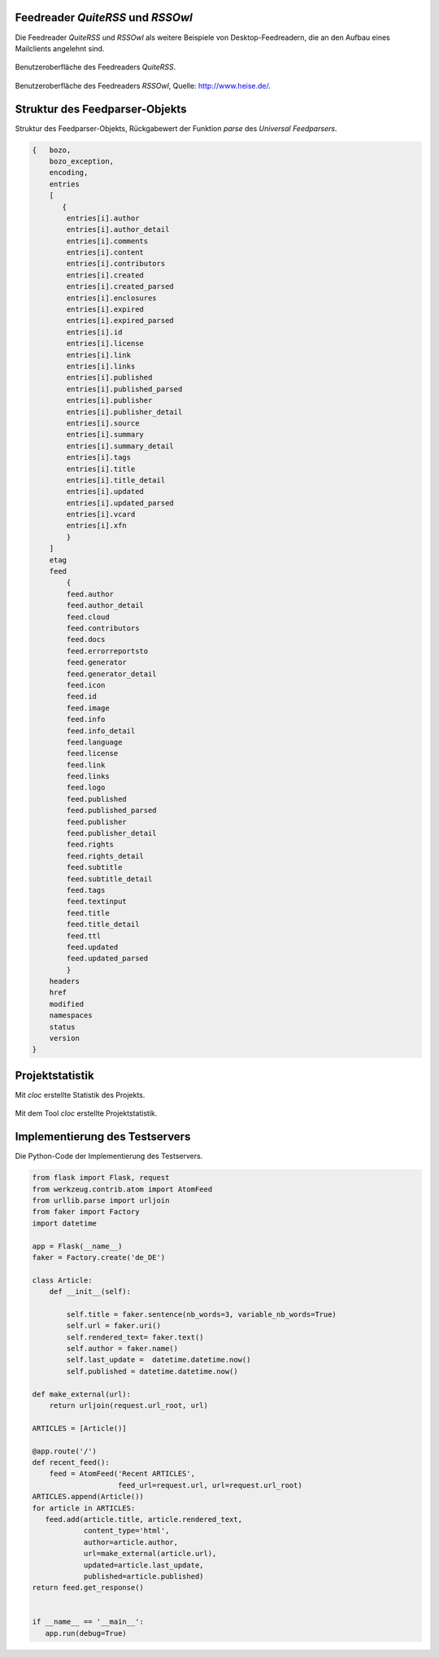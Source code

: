 .. raw:: latex

   \appendix


.. _feedreader:

Feedreader *QuiteRSS* und *RSSOwl*
==================================

Die Feedreader *QuiteRSS* und *RSSOwl* als weitere Beispiele von 
Desktop-Feedreadern, die an den Aufbau eines Mailclients angelehnt sind.

.. _quiterss:

.. figure:: ./figs/quite_rss.png
    :alt: Benutzeroberfläche des Feedreaders QuiteRSS.
    :width: 100%
    :align: center
    
    Benutzeroberfläche des Feedreaders *QuiteRSS*.


.. figure:: ./figs/rss_owl.jpg
    :alt: Benutzeroberfläche des Feedreaders RSSOwl.
    :width: 100%
    :align: center
    
    Benutzeroberfläche des Feedreaders *RSSOwl*, Quelle: http://www.heise.de/.



.. _dict:

Struktur des Feedparser-Objekts
===============================


Struktur des Feedparser-Objekts, Rückgabewert der Funktion *parse*
des *Universal Feedparsers*.

.. code-block:: xml

    {   bozo,
        bozo_exception,
        encoding,
        entries
        [
           {
            entries[i].author
            entries[i].author_detail
            entries[i].comments
            entries[i].content
            entries[i].contributors
            entries[i].created
            entries[i].created_parsed
            entries[i].enclosures
            entries[i].expired
            entries[i].expired_parsed
            entries[i].id
            entries[i].license
            entries[i].link
            entries[i].links
            entries[i].published
            entries[i].published_parsed
            entries[i].publisher
            entries[i].publisher_detail
            entries[i].source
            entries[i].summary
            entries[i].summary_detail
            entries[i].tags
            entries[i].title
            entries[i].title_detail
            entries[i].updated
            entries[i].updated_parsed
            entries[i].vcard
            entries[i].xfn
            }
        ]
        etag
        feed
            {
            feed.author
            feed.author_detail
            feed.cloud
            feed.contributors
            feed.docs
            feed.errorreportsto
            feed.generator
            feed.generator_detail
            feed.icon
            feed.id
            feed.image
            feed.info
            feed.info_detail
            feed.language
            feed.license
            feed.link
            feed.links
            feed.logo
            feed.published
            feed.published_parsed
            feed.publisher
            feed.publisher_detail
            feed.rights
            feed.rights_detail
            feed.subtitle
            feed.subtitle_detail
            feed.tags
            feed.textinput
            feed.title
            feed.title_detail
            feed.ttl
            feed.updated
            feed.updated_parsed
            }
        headers
        href
        modified
        namespaces
        status
        version
    }


.. _cloc:

Projektstatistik
================

Mit *cloc* erstellte Statistik des Projekts.

.. figure:: ./figs/cloc.png
    :alt: Mit dem Tool cloc erstellte Projektstatistik.
    :width: 100%
    :align: center
    
    Mit dem Tool *cloc* erstellte Projektstatistik.


.. _testserver:

Implementierung des Testservers
===============================

Die Python-Code der Implementierung des Testservers.


.. code-block:: python
 
    from flask import Flask, request
    from werkzeug.contrib.atom import AtomFeed
    from urllib.parse import urljoin
    from faker import Factory
    import datetime

    app = Flask(__name__)
    faker = Factory.create('de_DE')

    class Article:
        def __init__(self):

            self.title = faker.sentence(nb_words=3, variable_nb_words=True)
            self.url = faker.uri()
            self.rendered_text= faker.text()
            self.author = faker.name()
            self.last_update =  datetime.datetime.now()
            self.published = datetime.datetime.now()

    def make_external(url):
        return urljoin(request.url_root, url)

    ARTICLES = [Article()]

    @app.route('/')
    def recent_feed():
        feed = AtomFeed('Recent ARTICLES',
                        feed_url=request.url, url=request.url_root)
    ARTICLES.append(Article())
    for article in ARTICLES:
       feed.add(article.title, article.rendered_text,
                content_type='html',
                author=article.author,
                url=make_external(article.url),
                updated=article.last_update,
                published=article.published)
    return feed.get_response()


    if __name__ == '__main__':
       app.run(debug=True)
